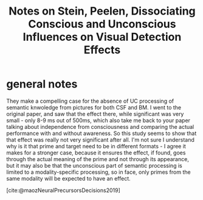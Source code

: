:PROPERTIES:
:ROAM_REFS: @steinDissociatingConsciousUnconscious2021
:ID:   20211107T115658.041175
:END:
#+title: Notes on Stein, Peelen, Dissociating Conscious and Unconscious Influences on Visual Detection Effects
* general notes
They make a compelling case for the absence of UC processing of semantic knwoledge from pictures for both CSF and BM. I went to the original paper, and saw that the effect there, while significant was very small - only 8-9 ms out of 500ms, which also take me back to your paper talking about independence from consciousness and comparing the actual performance with and without awareness.
So this study seems to show that that effect was really not very significant after all.
I'm not sure I understand why is it that prime and target need to be in different formats - I agree it makes for a stronger case, because it ensures the effect, if found, goes through the actual meaning of the prime and not through its appearance, but it may also be that the unconscious part of semantic processing is limited to a modality-specific processing, so in face, only primes from the same modality will be expected to have an effect.

[cite:@maozNeuralPrecursorsDecisions2019]
